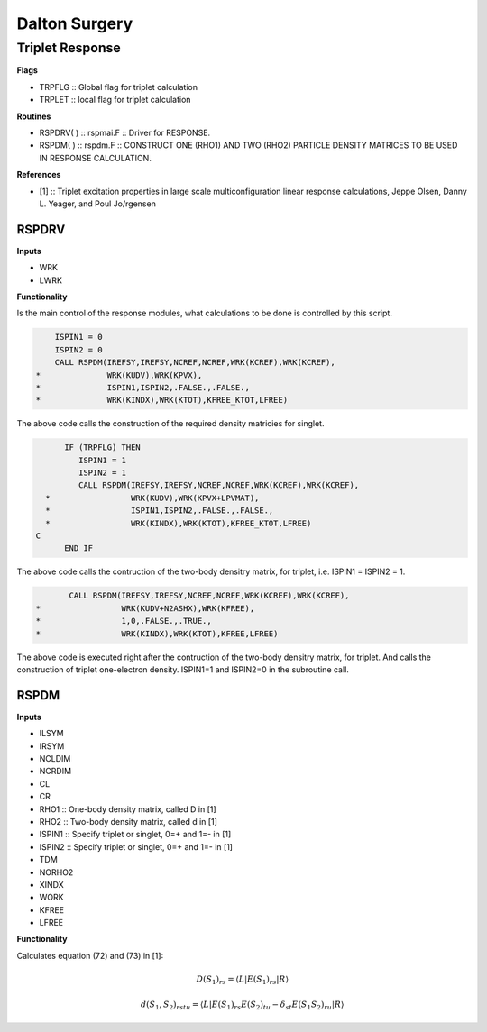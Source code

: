 
Dalton Surgery
==============

Triplet Response
----------------

**Flags**

- TRPFLG :: Global flag for triplet calculation
- TRPLET :: local flag for triplet calculation

**Routines**

- RSPDRV( ) :: rspmai.F :: Driver for RESPONSE.
- RSPDM( ) :: rspdm.F :: CONSTRUCT ONE (RHO1) AND  TWO (RHO2) PARTICLE DENSITY MATRICES TO BE USED IN RESPONSE CALCULATION.

**References**

- [1] :: Triplet excitation properties in large scale multiconfiguration linear response calculations, Jeppe Olsen, Danny L. Yeager, and Poul Jo/rgensen

RSPDRV
~~~~~~

**Inputs**

- WRK
- LWRK

**Functionality**

Is the main control of the response modules, what calculations to be done is controlled by this script.

.. code-block:: fortran

         ISPIN1 = 0
         ISPIN2 = 0
         CALL RSPDM(IREFSY,IREFSY,NCREF,NCREF,WRK(KCREF),WRK(KCREF),
     *              WRK(KUDV),WRK(KPVX),
     *              ISPIN1,ISPIN2,.FALSE.,.FALSE.,
     *              WRK(KINDX),WRK(KTOT),KFREE_KTOT,LFREE)

The above code calls the construction of the required density matricies for singlet.

.. code-block:: fortran
   
         IF (TRPFLG) THEN
            ISPIN1 = 1
            ISPIN2 = 1
            CALL RSPDM(IREFSY,IREFSY,NCREF,NCREF,WRK(KCREF),WRK(KCREF),
     *                 WRK(KUDV),WRK(KPVX+LPVMAT),
     *                 ISPIN1,ISPIN2,.FALSE.,.FALSE.,
     *                 WRK(KINDX),WRK(KTOT),KFREE_KTOT,LFREE)
   C
         END IF

The above code calls the contruction of the two-body densitry matrix, for triplet, i.e. ISPIN1 = ISPIN2 = 1.

.. code-block:: fortran

            CALL RSPDM(IREFSY,IREFSY,NCREF,NCREF,WRK(KCREF),WRK(KCREF),
     *                 WRK(KUDV+N2ASHX),WRK(KFREE),
     *                 1,0,.FALSE.,.TRUE.,
     *                 WRK(KINDX),WRK(KTOT),KFREE,LFREE)

The above code is executed right after the contruction of the two-body densitry matrix, for triplet. And calls the construction of triplet one-electron density. ISPIN1=1 and ISPIN2=0 in the subroutine call.
   


RSPDM
~~~~~

**Inputs**

- ILSYM
- IRSYM
- NCLDIM
- NCRDIM
- CL
- CR
- RHO1 :: One-body density matrix, called D in [1]
- RHO2 :: Two-body density matrix, called d in [1]
- ISPIN1 :: Specify triplet or singlet, 0=+ and 1=- in [1]
- ISPIN2 :: Specify triplet or singlet, 0=+ and 1=- in [1]
- TDM
- NORHO2
- XINDX
- WORK
- KFREE
- LFREE

**Functionality**

Calculates equation (72) and (73) in [1]:

.. math::
   D\left(S_{1}\right)_{rs}=\left\langle L\left|E\left(S_{1}\right)_{rs}\right|R\right\rangle 
   
.. math::
   d\left(S_{1},S_{2}\right)_{rstu}=\left\langle L\left|E\left(S_{1}\right)_{rs}E\left(S_{2}\right)_{tu}-\delta_{st}E\left(S_{1}S_{2}\right)_{ru}\right|R\right\rangle 
   


